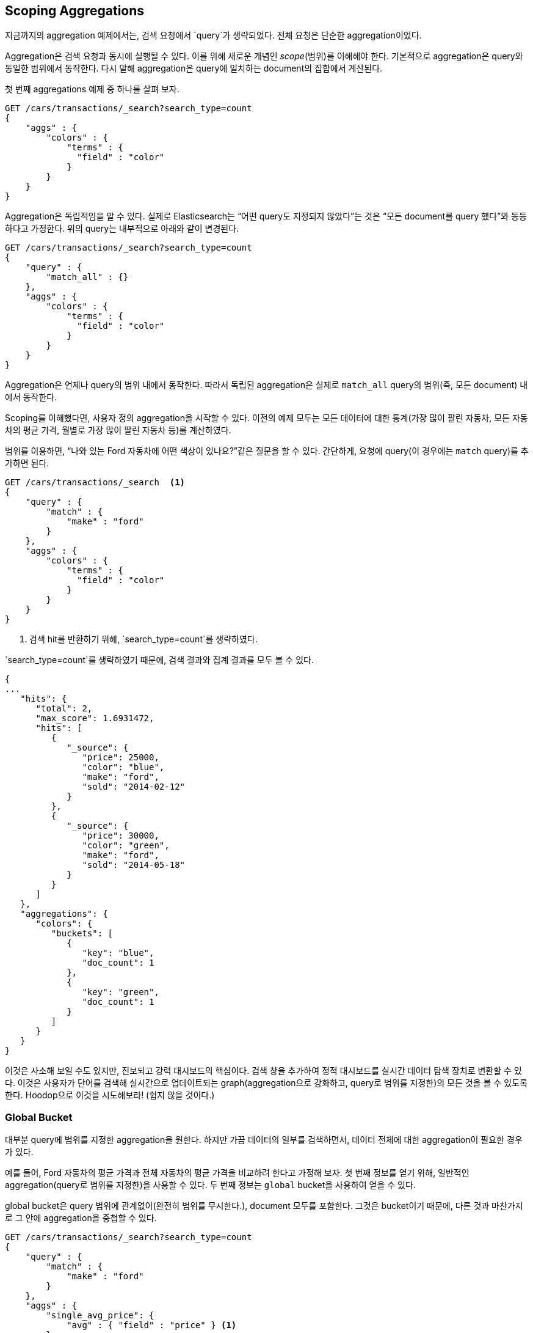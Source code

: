 
[[_scoping_aggregations]]
== Scoping Aggregations

지금까지의 aggregation 예제에서는, 검색 요청에서 `query`가 생략되었다.((("queries", "in aggregations")))((("aggregations", "scoping"))) 전체 요청은 단순한 aggregation이었다.

Aggregation은 검색 요청과 동시에 실행될 수 있다. 이를 위해 새로운 개념인 _scope_(범위)를 이해해야 한다.((("scoping aggregations", id="ix_scopeaggs", range="startofrange"))) 기본적으로 aggregation은 query와 동일한 범위에서 동작한다. 다시 말해 aggregation은 query에 일치하는 document의 집합에서 계산된다.

첫 번째 aggregations 예제 중 하나를 살펴 보자.

[source,js]
--------------------------------------------------
GET /cars/transactions/_search?search_type=count
{
    "aggs" : {
        "colors" : {
            "terms" : {
              "field" : "color"
            }
        }
    }
}
--------------------------------------------------
// SENSE: 300_Aggregations/40_scope.json

Aggregation은 독립적임을 알 수 있다. 실제로 Elasticsearch는 “어떤 query도 지정되지 않았다”는 것은 “모든 document를 query 했다”와 동등하다고 가정한다. 위의 query는 내부적으로 아래와 같이 변경된다.

[source,js]
--------------------------------------------------
GET /cars/transactions/_search?search_type=count
{
    "query" : {
        "match_all" : {}
    },
    "aggs" : {
        "colors" : {
            "terms" : {
              "field" : "color"
            }
        }
    }
}
--------------------------------------------------
// SENSE: 300_Aggregations/40_scope.json

Aggregation은 언제나 query의 범위 내에서 동작한다. 따라서 독립된 aggregation은 실제로 ((("match_all query", "isolated aggregations in scope of")))`match_all` query의 범위(즉, 모든 document) 내에서 동작한다.

Scoping를 이해했다면, 사용자 정의 aggregation을 시작할 수 있다. 이전의 예제 모두는 모든 데이터에 대한 통계(가장 많이 팔린 자동차, 모든 자동차의 평균 가격, 월별로 가장 많이 팔린 자동차 등)를 계산하였다.

범위를 이용하면, “나와 있는 Ford 자동차에 어떤 색상이 있나요?”같은 질문을 할 수 있다. 간단하게, 요청에 query(이 경우에는 `match` query)를 추가하면 된다.

[source,js]
--------------------------------------------------
GET /cars/transactions/_search  <1>
{
    "query" : {
        "match" : {
            "make" : "ford"
        }
    },
    "aggs" : {
        "colors" : {
            "terms" : {
              "field" : "color"
            }
        }
    }
}
--------------------------------------------------
// SENSE: 300_Aggregations/40_scope.json
<1> ((("search_type", "count"))) 검색 hit를 반환하기 위해, `search_type=count`를 생략하였다.

`search_type=count`를 생략하였기 때문에, 검색 결과와 집계 결과를 모두 볼 수 있다.

[source,js]
--------------------------------------------------
{
...
   "hits": {
      "total": 2,
      "max_score": 1.6931472,
      "hits": [
         {
            "_source": {
               "price": 25000,
               "color": "blue",
               "make": "ford",
               "sold": "2014-02-12"
            }
         },
         {
            "_source": {
               "price": 30000,
               "color": "green",
               "make": "ford",
               "sold": "2014-05-18"
            }
         }
      ]
   },
   "aggregations": {
      "colors": {
         "buckets": [
            {
               "key": "blue",
               "doc_count": 1
            },
            {
               "key": "green",
               "doc_count": 1
            }
         ]
      }
   }
}
--------------------------------------------------

이것은 사소해 보일 수도 있지만, 진보되고 강력 대시보드의 핵심이다. 검색 창을 추가하여 정적 대시보드를 실시간 데이터 탐색 장치로 변환할 수 있다.((("dashboards", "adding a search bar"))) 이것은 사용자가 단어를 검색해 실시간으로 업데이트되는 graph(aggregation으로 강화하고, query로 범위를 지정한)의 모든 것을 볼 수 있도록 한다. Hoodop으로 이것을 시도해보라! (쉽지 않을 것이다.)

[float]
=== Global Bucket

대부분 query에 범위를 지정한 aggregation을 원한다. 하지만 가끔 데이터의 일부를 검색하면서, 데이터 전체에 대한 aggregation이 필요한 경우가 있다.

예를 들어, Ford 자동차의 평균 가격과 전체 자동차의 평균 가격을 비교하려 한다고 가정해 보자. 첫 번째 정보를 얻기 위해, 일반적인 aggregation(query로 범위를 지정한)을 사용할 수 있다. 두 번째 정보는 ((("buckets", "global")))((("global bucket"))) `global` bucket을 사용하여 얻을 수 있다.

+global+ bucket은 query 범위에 관계없이(완전히 범위를 무시한다.), document 모두를 포함한다. 그것은 bucket이기 때문에, 다른 것과 마찬가지로 그 안에 aggregation을 중첩할 수 있다.

[source,js]
--------------------------------------------------
GET /cars/transactions/_search?search_type=count
{
    "query" : {
        "match" : {
            "make" : "ford"
        }
    },
    "aggs" : {
        "single_avg_price": {
            "avg" : { "field" : "price" } <1>
        },
        "all": {
            "global" : {}, <2>
            "aggs" : {
                "avg_price": {
                    "avg" : { "field" : "price" } <3>
                }

            }
        }
    }
}
--------------------------------------------------
// SENSE: 300_Aggregations/40_scope.json
<1> 이 aggregation은 query의 범위 내(+ford+에 일치하는 모든 document)에서 동작한다.
<2> global bucket은 매개변수를 가지지 않는다.
<3> 이 집계는 제조업체에 관계없이 모든 document에 대해 동작한다.

+single_avg_price+ metric은 query 범위(모든 +ford+ 자동차)내 모든 document를 기반으로 계산한다. +avg_price+ metric은 global bucket 아래에 중첩된다. 즉, 범위를 완전히 무시하고, 모든 document를 계산한다. 해당 aggregation에 대해 반환되는 평균은 모든 자동차의 평균을 나타낸다.

지금까지 이 책을 읽어오면서, “가능한 한 모든 곳에서 filter를 사용하자” 라는 문구를 기억할 것이다. aggregation에서도 마찬가지이다. 다음 장에서 query의 범위를 제한하는 대신, aggregation에 filter를 적용하는 방법에 대해 이야기할 것이다.((("scoping aggregations", range="endofrange", startref="ix_scopeaggs")))
